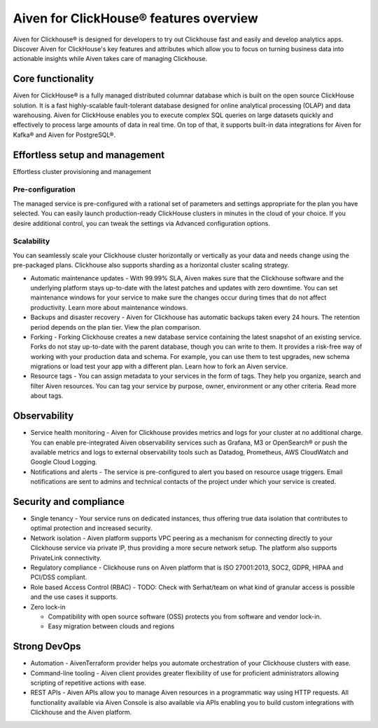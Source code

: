Aiven for ClickHouse® features overview
=======================================

Aiven for Clickhouse® is designed for developers to try out Clickhouse fast and easily and develop analytics apps. Discover Aiven for ClickHouse's key features and attributes which allow you to focus on turning business data into actionable insights while Aiven takes care of managing Clickhouse.

Core functionality
------------------

Aiven for ClickHouse® is a fully managed distributed columnar database which is built on the open source ClickHouse solution. It is a fast highly-scalable fault-tolerant database designed for online analytical processing (OLAP) and data warehousing. Aiven for ClickHouse enables you to execute complex SQL queries on large datasets quickly and effectively to process large amounts of data in real time. On top of that, it supports built-in data integrations for Aiven for Kafka® and Aiven for PostgreSQL®.

Effortless setup and management
-------------------------------

Effortless cluster provisioning and management

Pre-configuration
'''''''''''''''''

The managed service is pre-configured with a rational set of parameters and settings appropriate for the plan you have selected. You can easily launch production-ready ClickHouse clusters in minutes in the cloud of your choice. If you desire additional control, you can tweak the settings via Advanced configuration options.

Scalability
'''''''''''

You can seamlessly scale your Clickhouse cluster horizontally or vertically as your data and needs change using the pre-packaged plans. Clickhouse also supports sharding as a horizontal cluster scaling strategy.

* Automatic maintenance updates - With 99.99% SLA, Aiven makes sure that the Clickhouse software and the underlying platform stays up-to-date with the latest patches and updates with zero downtime. You can set maintenance windows for your service to make sure the changes occur during times that do not affect productivity. Learn more about maintenance windows.

* Backups and disaster recovery - Aiven for Clickhouse has automatic backups taken every 24 hours. The retention period depends on the plan tier. View the plan comparison.

* Forking - Forking Clickhouse creates a new database service containing the latest snapshot of an existing service.  Forks do not stay up-to-date with the parent database, though you can write to them. It provides a risk-free way of working with your production data and schema. For example, you can use them to test upgrades, new schema migrations or load test your app with a different plan. Learn how to fork an Aiven service.

* Resource tags - You can assign metadata to your services in the form of tags. They help you organize, search and filter Aiven resources. You can tag your service by purpose, owner, environment or any other criteria. Read more about tags.

Observability
-------------

* Service health monitoring -  Aiven for Clickhouse provides metrics and logs for your cluster at no additional charge. You can enable pre-integrated Aiven observability services such as Grafana, M3  or OpenSearch® or push the available metrics and logs to external observability tools such as Datadog, Prometheus, AWS CloudWatch and Google Cloud Logging.

* Notifications and alerts - The service is pre-configured to alert you based on resource usage triggers. Email notifications are sent to admins and technical contacts of the project under which your service is created. 

Security and compliance
-----------------------

* Single tenancy - Your service runs on dedicated instances, thus offering true data isolation that contributes to optimal protection and increased security.

* Network isolation - Aiven platform supports VPC peering as a mechanism for connecting directly to your Clickhouse service via private IP, thus providing a more secure network setup. The platform also supports PrivateLink connectivity.

* Regulatory compliance - Clickhouse runs on Aiven platform that is ISO 27001:2013, SOC2, GDPR, HIPAA and PCI/DSS compliant.

* Role based Access Control (RBAC) - TODO: Check with Serhat/team on what kind of granular access is possible and the use cases it supports.

* Zero lock-in

  * Compatibility with open source software (OSS) protects you from software and vendor lock-in.
  * Easy migration between clouds and regions

Strong DevOps
-------------

* Automation - AivenTerraform provider helps you automate orchestration of your Clickhouse clusters with ease.

* Command-line tooling - Aiven client provides greater flexibility of use for proficient administrators allowing scripting of repetitive actions with ease. 

* REST APIs - Aiven APIs allow you to manage Aiven resources in a programmatic way using HTTP requests. All functionality available via Aiven Console is also available via APIs enabling you to build custom integrations with Clickhouse and the Aiven platform.
